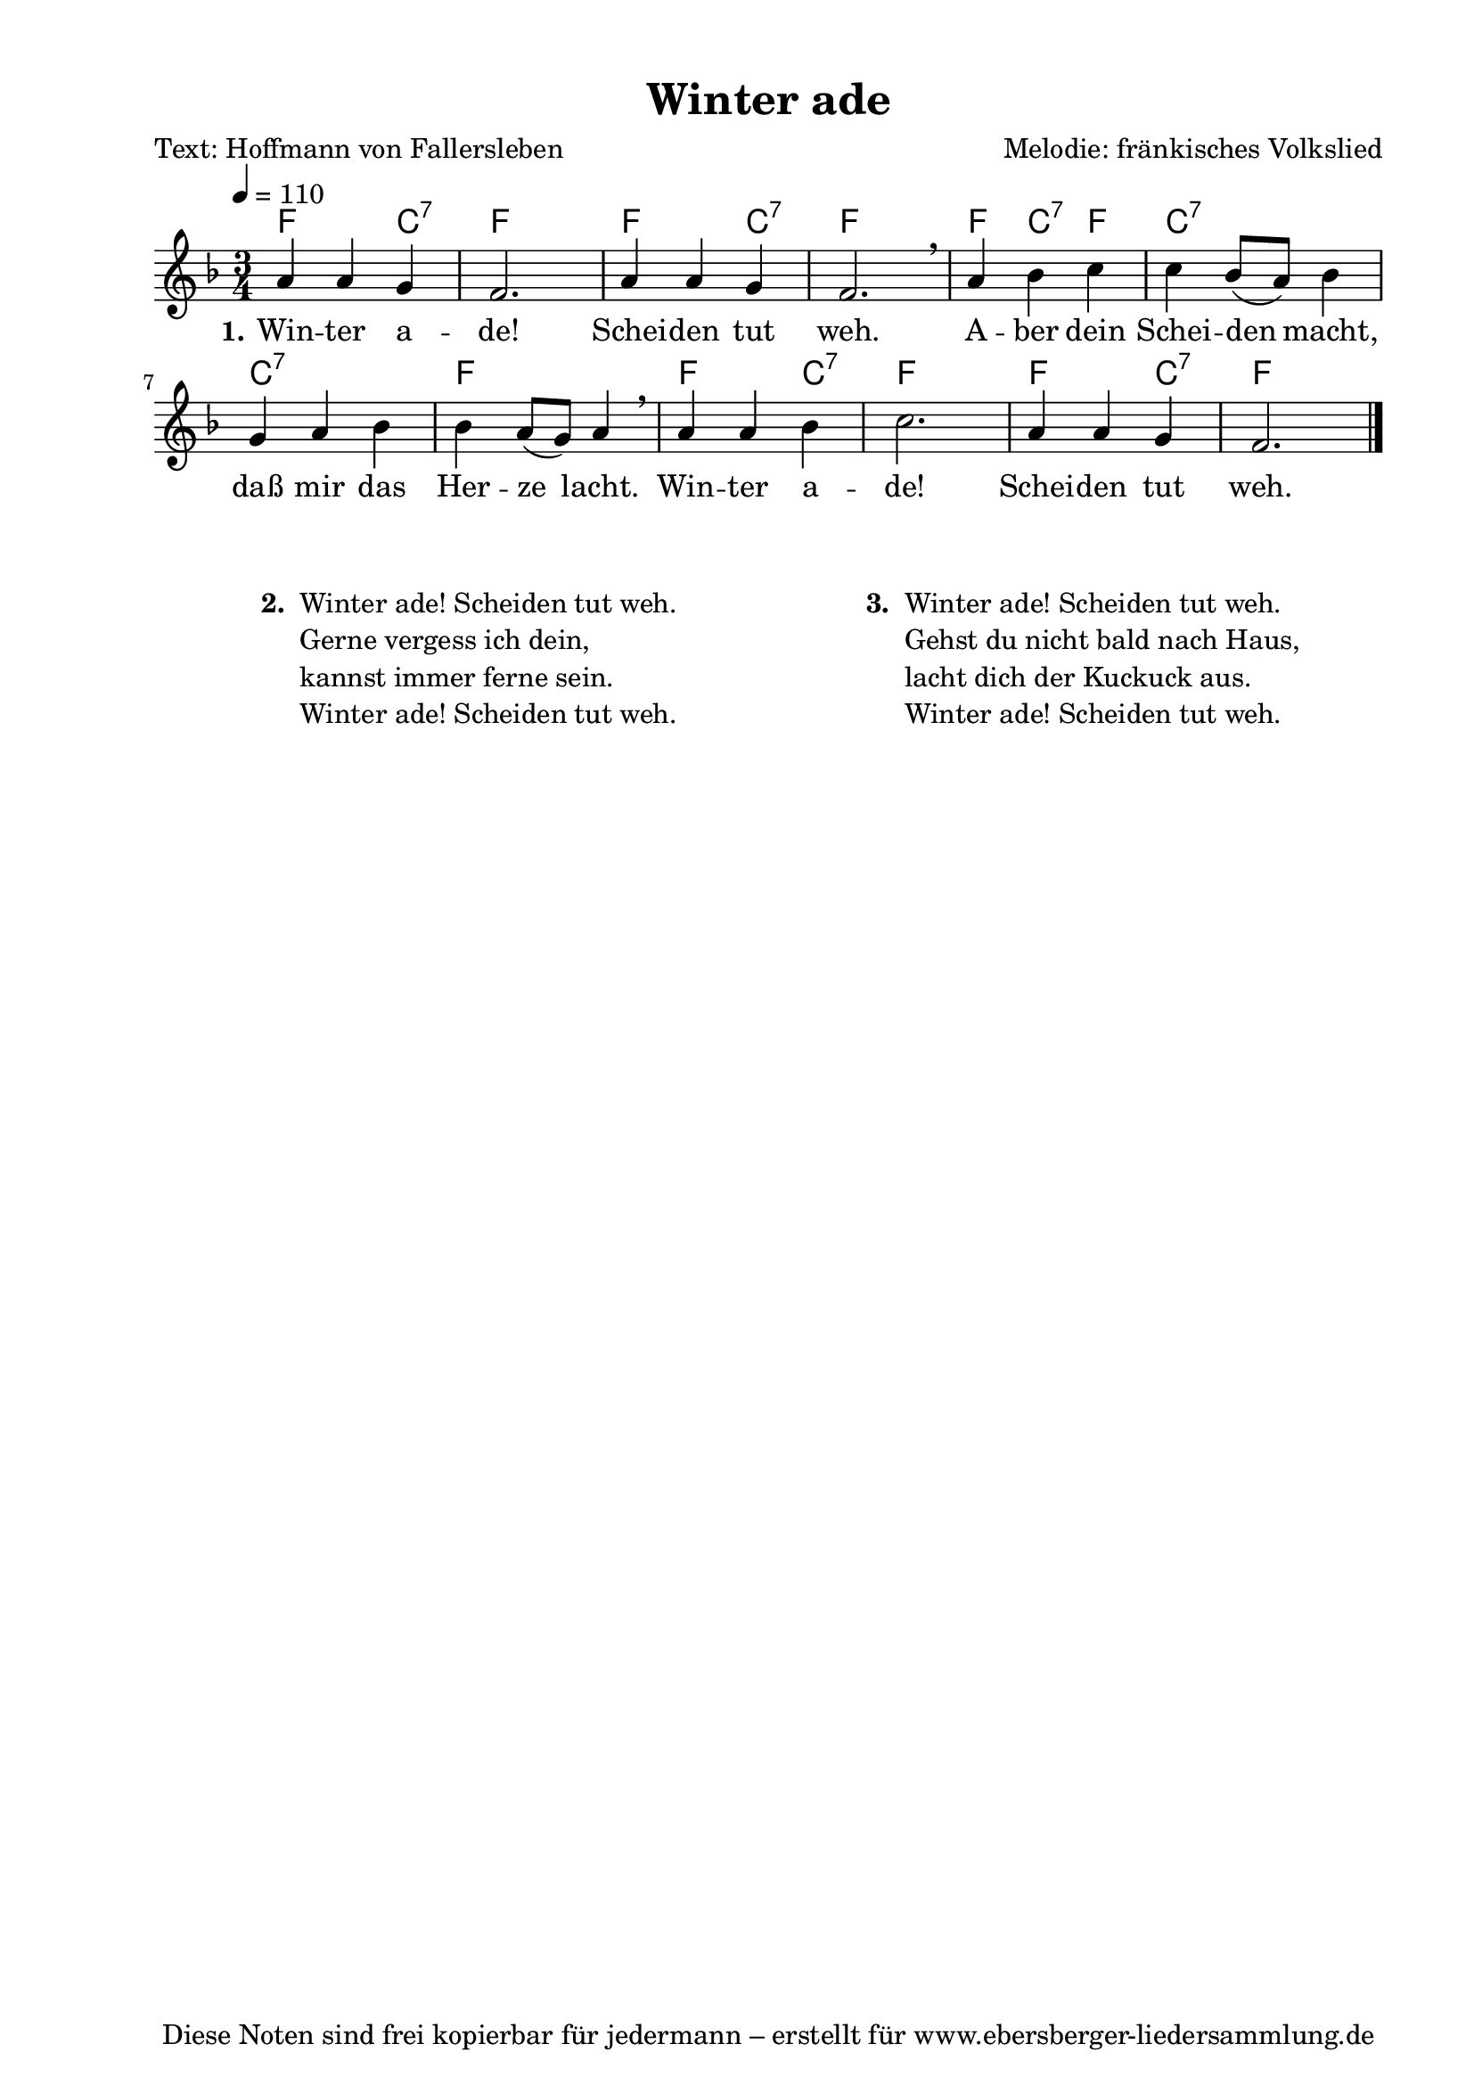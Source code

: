% Dieses Notenblatt wurde erstellt von Michael Nausch
% Kontakt: michael@nausch.org (PGP public-key 0x2384C849) 

\version "2.14.2"
\header {
  title = "Winter ade"			 	  % Die Überschrift der Noten wird zentriert gesetzt.
  poet = "Text: Hoffmann von Fallersleben"        % Name des Dichters, linksbündig unter dem Unteruntertitel.
  composer = "Melodie: fränkisches Volkslied" % Name des Komponisten, rechtsbüngig unter dem Unteruntertitel.
  tagline = "Diese Noten sind frei kopierbar für jedermann – erstellt für www.ebersberger-liedersammlung.de"
                                                  % Zentriert unten auf der letzten Seite.
%  copyright = "Diese Noten sind frei kopierbar für jedermann – erstellt für www.ebersberger-liedersammlung.de"
                                                  % Zentriert unten auf der ersten Seite (sollten tatsächlich zwei
                                                  % seiten benötigt werden"
}

% Seitenformat und Ränder definieren
\paper {
  #(set-paper-size "a4")    % Seitengröße auf DIN A4 setzen.
  after-title-space = 1\cm  % Die Größe des Abstands zwischen der Überschrift und dem ersten Notensystem.
  bottom-margin = 5\mm      % Der Rand zwischen der Fußzeile und dem unteren Rand der Seite.
  top-margin = 10\mm        % Der Rand zwischen der Kopfzeile und dem oberen Rand der Seite.

  left-margin = 22\mm       % Der Rand zwischen dem linken Seitenrand und dem Beginn der Systeme/Strophen.
  line-width = 175\mm       % Die Breite des Notensystems.
}

\layout {
  indent = #0
}

akkorde = \chordmode {
  f2 c4:7 f2. f2 c4:7 f2.
  f4 c:7 f4 c2.:7 c:7 f  
  f2 c4:7 f2. f2 c4:7 f2.
}

melodie = \relative c' {
  \clef "treble"
  \time 3/4
  \tempo 4 = 110
  \key f\major
  \autoBeamOff
	a'4 a4 g4 f2. a4 a4 g4 f2. \breathe
	a4 bes4 c4 c4 bes8 ([a8]) bes4 g4 a4 bes4 bes4 a8 ([g8]) a4 \breathe 
	a4 a4 bes4 c2. a4 a4 g4 f2.
   \bar "|."
}

text = \lyricmode {
  \set stanza = "1."
	Win -- ter a -- de! Schei -- den tut weh.
	A -- ber dein Schei -- den macht, daß mir das Her -- ze lacht.
	Win -- ter a -- de! Schei -- den tut weh.
}

\score {
  <<
    \new ChordNames { \akkorde }
    \new Voice = "Lied" { \melodie }
    \new Lyrics \lyricsto "Lied" { \text }
  >>
  \midi { }
  \layout { }
}

\markup {
        \column {
    \hspace #0.1     % schafft ein wenig Platz zur den Noten
    \fill-line {
      \hspace #0.1  % Spalte vom linken Rand, auskommentieren, wenn nur eine Spalte
          \column {      % erste Spalte links
        \line { \bold "  2. "
          \column {
	  		"Winter ade! Scheiden tut weh."
			"Gerne vergess ich dein,"
			"kannst immer ferne sein."
			"Winter ade! Scheiden tut weh."
			" "
          }
        }
      }
% { ab hier auskommentieren, wenn es nur eine Spalte sein soll
      \hspace #0.1    % horizontaler Abstand zwischen den Spalten
          \column {       % zweite Spalte rechts
        \line {
          \bold "  3. "
          \column {
			"Winter ade! Scheiden tut weh."
			"Gehst du nicht bald nach Haus,"
			"lacht dich der Kuckuck aus."
			"Winter ade! Scheiden tut weh."
			" "
          }
        }
        \hspace #0.1
        \line {
          \bold "   "
          \column {
                        " "
          }
        }
        }
% } % bis hier auskommentieren, wenn es nur eine Spalte sein soll
      \hspace #0.1  % Spalte vom linken Rand
        }
  }
}

